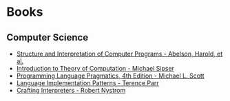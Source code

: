 * Books
:PROPERTIES:
:ID:       27581ed5-adc6-4448-8828-f11a62154c69
:END:

** Computer Science
- [[https:mitpress.mit.edu/sites/default/files/sicp/full-text/book/book.html][Structure and Interpretation of Computer Programs - Abelson, Harold, et al.]]
- [[https:www.amazon.com.br/Introduction-Theory-Computation-Michael-Sipser/dp/113318779X][Introduction to Theory of Computation - Michael Sipser]]
- [[https:cs.rochester.edu/~scott/pragmatics/][Programming Language Pragmatics, 4th Edition - Michael L. Scott]]
- [[https:pragprog.com/titles/tpdsl/language-implementation-patterns/][Language Implementation Patterns - Terence Parr]]
- [[https://craftinginterpreters.com][Crafting Interpreters - Robert Nystrom]]

